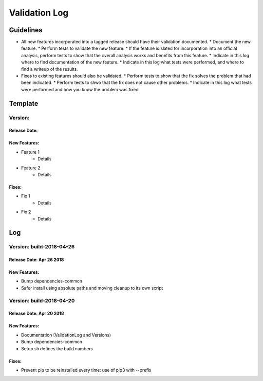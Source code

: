 Validation Log
==============

Guidelines
----------

* All new features incorporated into a tagged release should have their validation documented.
  * Document the new feature.
  * Perform tests to validate the new feature.
  * If the feature is slated for incorporation into an official analysis, perform tests to show that the overall analysis works and benefits from this feature.
  * Indicate in this log where to find documentation of the new feature.
  * Indicate in this log what tests were performed, and where to find a writeup of the results.
* Fixes to existing features should also be validated.
  * Perform tests to show that the fix solves the problem that had been indicated.
  * Perform tests to shwo that the fix does not cause other problems.
  * Indicate in this log what tests were performed and how you know the problem was fixed.
  
Template
--------

Version: 
~~~~~~~~

Release Date: 
'''''''''''''

New Features:
'''''''''''''

* Feature 1
    * Details
* Feature 2
    * Details
  
Fixes:
''''''

* Fix 1
    * Details
* Fix 2
    * Details
  
Log
---

Version: build-2018-04-26
~~~~~~~~~~~~~~~~~~~~~~~~~

Release Date: Apr 26 2018
'''''''''''''''''''''''''

New Features:
'''''''''''''

* Bump dependencies-common
* Safer install using absolute paths and moving cleanup to its own script

Version: build-2018-04-20
~~~~~~~~~~~~~~~~~~~~~~~~~

Release Date: Apr 20 2018
'''''''''''''''''''''''''

New Features:
'''''''''''''

* Documentation (ValidationLog and Versions)
* Bump dependencies-common
* Setup.sh defines the build numbers

Fixes:
''''''

* Prevent pip to be reinstalled every time: use of pip3 with --prefix
